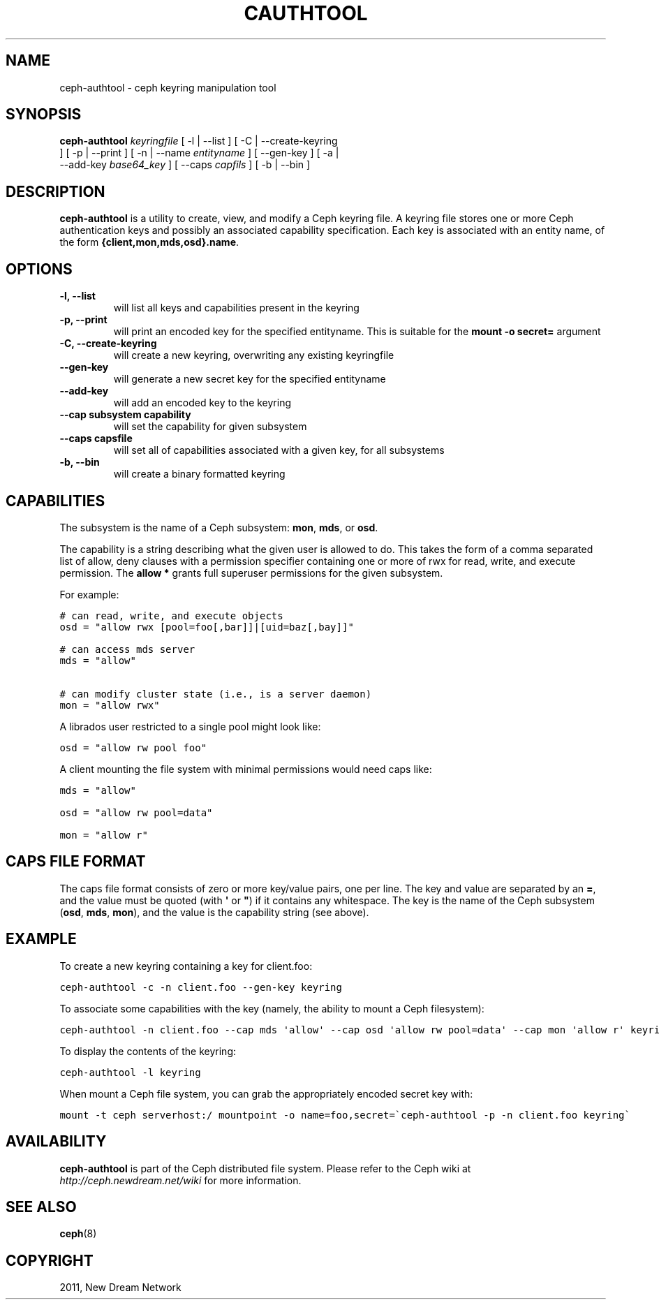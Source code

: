 .TH "CAUTHTOOL" "8" "September 09, 2011" "dev" "Ceph"
.SH NAME
ceph-authtool \- ceph keyring manipulation tool
.
.nr rst2man-indent-level 0
.
.de1 rstReportMargin
\\$1 \\n[an-margin]
level \\n[rst2man-indent-level]
level margin: \\n[rst2man-indent\\n[rst2man-indent-level]]
-
\\n[rst2man-indent0]
\\n[rst2man-indent1]
\\n[rst2man-indent2]
..
.de1 INDENT
.\" .rstReportMargin pre:
. RS \\$1
. nr rst2man-indent\\n[rst2man-indent-level] \\n[an-margin]
. nr rst2man-indent-level +1
.\" .rstReportMargin post:
..
.de UNINDENT
. RE
.\" indent \\n[an-margin]
.\" old: \\n[rst2man-indent\\n[rst2man-indent-level]]
.nr rst2man-indent-level -1
.\" new: \\n[rst2man-indent\\n[rst2man-indent-level]]
.in \\n[rst2man-indent\\n[rst2man-indent-level]]u
..
.\" Man page generated from reStructeredText.
.
.SH SYNOPSIS
.nf
\fBceph-authtool\fP \fIkeyringfile\fP [ \-l | \-\-list ] [ \-C | \-\-create\-keyring
] [ \-p | \-\-print ] [ \-n | \-\-name \fIentityname\fP ] [ \-\-gen\-key ] [ \-a |
\-\-add\-key \fIbase64_key\fP ] [ \-\-caps \fIcapfils\fP ] [ \-b | \-\-bin ]
.fi
.sp
.SH DESCRIPTION
.sp
\fBceph-authtool\fP is a utility to create, view, and modify a Ceph keyring
file. A keyring file stores one or more Ceph authentication keys and
possibly an associated capability specification. Each key is
associated with an entity name, of the form
\fB{client,mon,mds,osd}.name\fP.
.SH OPTIONS
.INDENT 0.0
.TP
.B \-l, \-\-list
will list all keys and capabilities present in the keyring
.UNINDENT
.INDENT 0.0
.TP
.B \-p, \-\-print
will print an encoded key for the specified entityname. This is
suitable for the \fBmount \-o secret=\fP argument
.UNINDENT
.INDENT 0.0
.TP
.B \-C, \-\-create\-keyring
will create a new keyring, overwriting any existing keyringfile
.UNINDENT
.INDENT 0.0
.TP
.B \-\-gen\-key
will generate a new secret key for the specified entityname
.UNINDENT
.INDENT 0.0
.TP
.B \-\-add\-key
will add an encoded key to the keyring
.UNINDENT
.INDENT 0.0
.TP
.B \-\-cap subsystem capability
will set the capability for given subsystem
.UNINDENT
.INDENT 0.0
.TP
.B \-\-caps capsfile
will set all of capabilities associated with a given key, for all subsystems
.UNINDENT
.INDENT 0.0
.TP
.B \-b, \-\-bin
will create a binary formatted keyring
.UNINDENT
.SH CAPABILITIES
.sp
The subsystem is the name of a Ceph subsystem: \fBmon\fP, \fBmds\fP, or
\fBosd\fP.
.sp
The capability is a string describing what the given user is allowed
to do. This takes the form of a comma separated list of allow, deny
clauses with a permission specifier containing one or more of rwx for
read, write, and execute permission. The \fBallow *\fP grants full
superuser permissions for the given subsystem.
.sp
For example:
.sp
.nf
.ft C
# can read, write, and execute objects
osd = "allow rwx [pool=foo[,bar]]|[uid=baz[,bay]]"

# can access mds server
mds = "allow"

# can modify cluster state (i.e., is a server daemon)
mon = "allow rwx"
.ft P
.fi
.sp
A librados user restricted to a single pool might look like:
.sp
.nf
.ft C
osd = "allow rw pool foo"
.ft P
.fi
.sp
A client mounting the file system with minimal permissions would need caps like:
.sp
.nf
.ft C
mds = "allow"

osd = "allow rw pool=data"

mon = "allow r"
.ft P
.fi
.SH CAPS FILE FORMAT
.sp
The caps file format consists of zero or more key/value pairs, one per
line. The key and value are separated by an \fB=\fP, and the value must
be quoted (with \fB\(aq\fP or \fB"\fP) if it contains any whitespace. The key
is the name of the Ceph subsystem (\fBosd\fP, \fBmds\fP, \fBmon\fP), and the
value is the capability string (see above).
.SH EXAMPLE
.sp
To create a new keyring containing a key for client.foo:
.sp
.nf
.ft C
ceph-authtool \-c \-n client.foo \-\-gen\-key keyring
.ft P
.fi
.sp
To associate some capabilities with the key (namely, the ability to
mount a Ceph filesystem):
.sp
.nf
.ft C
ceph-authtool \-n client.foo \-\-cap mds \(aqallow\(aq \-\-cap osd \(aqallow rw pool=data\(aq \-\-cap mon \(aqallow r\(aq keyring
.ft P
.fi
.sp
To display the contents of the keyring:
.sp
.nf
.ft C
ceph-authtool \-l keyring
.ft P
.fi
.sp
When mount a Ceph file system, you can grab the appropriately encoded secret key with:
.sp
.nf
.ft C
mount \-t ceph serverhost:/ mountpoint \-o name=foo,secret=\(gaceph-authtool \-p \-n client.foo keyring\(ga
.ft P
.fi
.SH AVAILABILITY
.sp
\fBceph-authtool\fP is part of the Ceph distributed file system. Please
refer to the Ceph wiki at \fI\%http://ceph.newdream.net/wiki\fP for more
information.
.SH SEE ALSO
.sp
\fBceph\fP(8)
.SH COPYRIGHT
2011, New Dream Network
.\" Generated by docutils manpage writer.
.\" 
.
